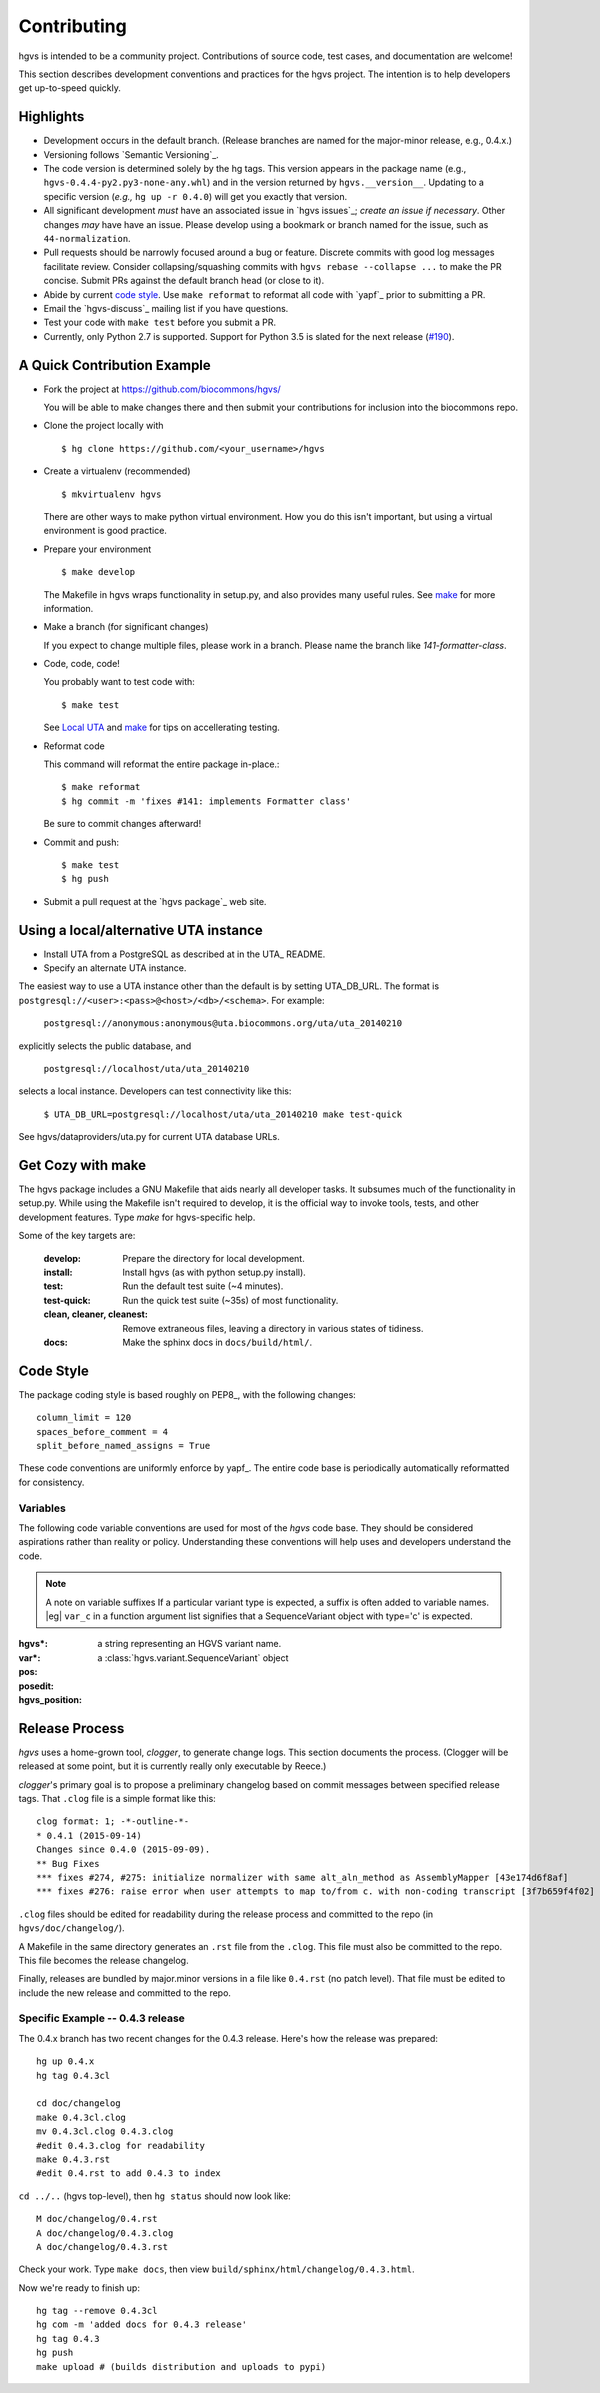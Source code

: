 Contributing
!!!!!!!!!!!!

hgvs is intended to be a community project. Contributions of source
code, test cases, and documentation are welcome!

This section describes development conventions and practices for the
hgvs project.  The intention is to help developers get up-to-speed
quickly.


Highlights
@@@@@@@@@@

* Development occurs in the default branch. (Release branches are
  named for the major-minor release, e.g., 0.4.x.)

* Versioning follows `Semantic Versioning`_.

* The code version is determined solely by the hg tags.  This version
  appears in the package name (e.g.,
  ``hgvs-0.4.4-py2.py3-none-any.whl``) and in the version returned by
  ``hgvs.__version__``.  Updating to a specific version (*e.g.,* ``hg
  up -r 0.4.0``) will get you exactly that version.

* All significant development *must* have an associated issue in `hgvs
  issues`_; *create an issue if necessary*. Other changes *may* have
  have an issue. Please develop using a bookmark or branch named for
  the issue, such as ``44-normalization``.

* Pull requests should be narrowly focused around a bug or feature.
  Discrete commits with good log messages facilitate review.  Consider
  collapsing/squashing commits with ``hgvs rebase --collapse ...`` to
  make the PR concise.  Submit PRs against the default branch head (or
  close to it).

* Abide by current `code style`_.  Use ``make reformat`` to reformat all
  code with `yapf`_ prior to submitting a PR.

* Email the `hgvs-discuss`_ mailing list if you have questions.

* Test your code with ``make test`` before you submit a PR.

* Currently, only Python 2.7 is supported. Support for Python 3.5 is
  slated for the next release
  (`#190 <https://github.com/biocommons/hgvs/issues/190/>`__).


A Quick Contribution Example
@@@@@@@@@@@@@@@@@@@@@@@@@@@@

* Fork the project at https://github.com/biocommons/hgvs/

  You will be able to make changes there and then submit your
  contributions for inclusion into the biocommons repo.

.. spacer


* Clone the project locally with

  ::

     $ hg clone https://github.com/<your_username>/hgvs

.. spacer

* Create a virtualenv (recommended)

  ::

     $ mkvirtualenv hgvs

  There are other ways to make python virtual environment. How you do
  this isn't important, but using a virtual environment is good
  practice.

.. spacer

* Prepare your environment

  ::

     $ make develop

  The Makefile in hgvs wraps functionality in setup.py, and also
  provides many useful rules. See `make`_ for more information.

.. spacer

* Make a branch (for significant changes)

  If you expect to change multiple files, please work in a
  branch. Please name the branch like `141-formatter-class`.

.. spacer

* Code, code, code!

  You probably want to test code with::

    $ make test

  See `Local UTA`_ and `make`_ for tips on accellerating testing.

.. spacer

* Reformat code

  This command will reformat the entire package in-place.::

    $ make reformat
    $ hg commit -m 'fixes #141: implements Formatter class'

  Be sure to commit changes afterward!

.. note: Github recognizes "fixes #nnn" and "closes #nnn" as comments
   that close a feature. The preferred use is "fixes" for bugs and
   "closes" for features.

.. spacer

* Commit and push::

  $ make test
  $ hg push

.. spacer

* Submit a pull request at the `hgvs package`_ web site.



.. _Local UTA:

Using a local/alternative UTA instance
@@@@@@@@@@@@@@@@@@@@@@@@@@@@@@@@@@@@@@

* Install UTA from a PostgreSQL as described at in the UTA_ README.

* Specify an alternate UTA instance.

The easiest way to use a UTA instance other than the default is by
setting UTA_DB_URL.  The format is
``postgresql://<user>:<pass>@<host>/<db>/<schema>``. For example:

   ``postgresql://anonymous:anonymous@uta.biocommons.org/uta/uta_20140210``
  
explicitly selects the public database, and 

   ``postgresql://localhost/uta/uta_20140210``
 
selects a local instance.  Developers can test connectivity like this:

   ``$ UTA_DB_URL=postgresql://localhost/uta/uta_20140210 make test-quick``

See hgvs/dataproviders/uta.py for current UTA database URLs.


.. _make:

Get Cozy with make
@@@@@@@@@@@@@@@@@@

The hgvs package includes a GNU Makefile that aids nearly all
developer tasks.  It subsumes much of the functionality in setup.py.
While using the Makefile isn't required to develop, it is the official
way to invoke tools, tests, and other development features. Type
`make` for hgvs-specific help.

Some of the key targets are:

  :develop:
     Prepare the directory for local development.

  :install:
     Install hgvs (as with python setup.py install).

  :test:
     Run the default test suite (~4 minutes).

  :test-quick:
     Run the quick test suite (~35s) of most functionality.

  :clean, cleaner, cleanest:
     Remove extraneous files, leaving a directory in various states of
     tidiness.

  :docs:
     Make the sphinx docs in ``docs/build/html/``.




Code Style
@@@@@@@@@@

The package coding style is based roughly on PEP8_, with the following
changes::

  column_limit = 120
  spaces_before_comment = 4
  split_before_named_assigns = True

These code conventions are uniformly enforce by yapf_.  The entire code
base is periodically automatically reformatted for consistency.


Variables
#########

The following code variable conventions are used for most of the `hgvs`
code base.  They should be considered aspirations rather than reality or
policy.  Understanding these conventions will help uses and developers
understand the code.

.. note:: A note on variable suffixes
  If a particular variant type is expected, a suffix is often added to
  variable names. |eg| ``var_c`` in a function argument list signifies
  that a SequenceVariant object with type='c' is expected.

:hgvs*: a string representing an HGVS variant name.  

:var*: a :class:`hgvs.variant.SequenceVariant` object

:pos: 

:posedit: 

:hgvs_position:



Release Process
@@@@@@@@@@@@@@@

`hgvs` uses a home-grown tool, `clogger`, to generate change logs.
This section documents the process.  (Clogger will be released at some
point, but it is currently really only executable by Reece.)

`clogger`\'s primary goal is to propose a preliminary changelog
based on commit messages between specified release tags.  That
``.clog`` file is a simple format like this::

    clog format: 1; -*-outline-*-
    * 0.4.1 (2015-09-14)
    Changes since 0.4.0 (2015-09-09).
    ** Bug Fixes
    *** fixes #274, #275: initialize normalizer with same alt_aln_method as AssemblyMapper [43e174d6f8af]
    *** fixes #276: raise error when user attempts to map to/from c. with non-coding transcript [3f7b659f4f02]

``.clog`` files should be edited for readability during the release
process and committed to the repo (in ``hgvs/doc/changelog/``).

A Makefile in the same directory generates an ``.rst`` file from the
``.clog``. This file must also be committed to the repo.  This file
becomes the release changelog.

Finally, releases are bundled by major.minor versions in a file like
``0.4.rst`` (no patch level). That file must be edited to include the
new release and committed to the repo.


Specific Example -- 0.4.3 release
#################################

The 0.4.x branch has two recent changes for the 0.4.3 release.  Here's
how the release was prepared::

  hg up 0.4.x
  hg tag 0.4.3cl

  cd doc/changelog
  make 0.4.3cl.clog
  mv 0.4.3cl.clog 0.4.3.clog
  #edit 0.4.3.clog for readability
  make 0.4.3.rst
  #edit 0.4.rst to add 0.4.3 to index

``cd ../..`` (hgvs top-level), then ``hg status`` should now look like::

  M doc/changelog/0.4.rst
  A doc/changelog/0.4.3.clog
  A doc/changelog/0.4.3.rst

Check your work. Type ``make docs``, then view ``build/sphinx/html/changelog/0.4.3.html``.

Now we're ready to finish up::

  hg tag --remove 0.4.3cl
  hg com -m 'added docs for 0.4.3 release'
  hg tag 0.4.3
  hg push
  make upload # (builds distribution and uploads to pypi)

